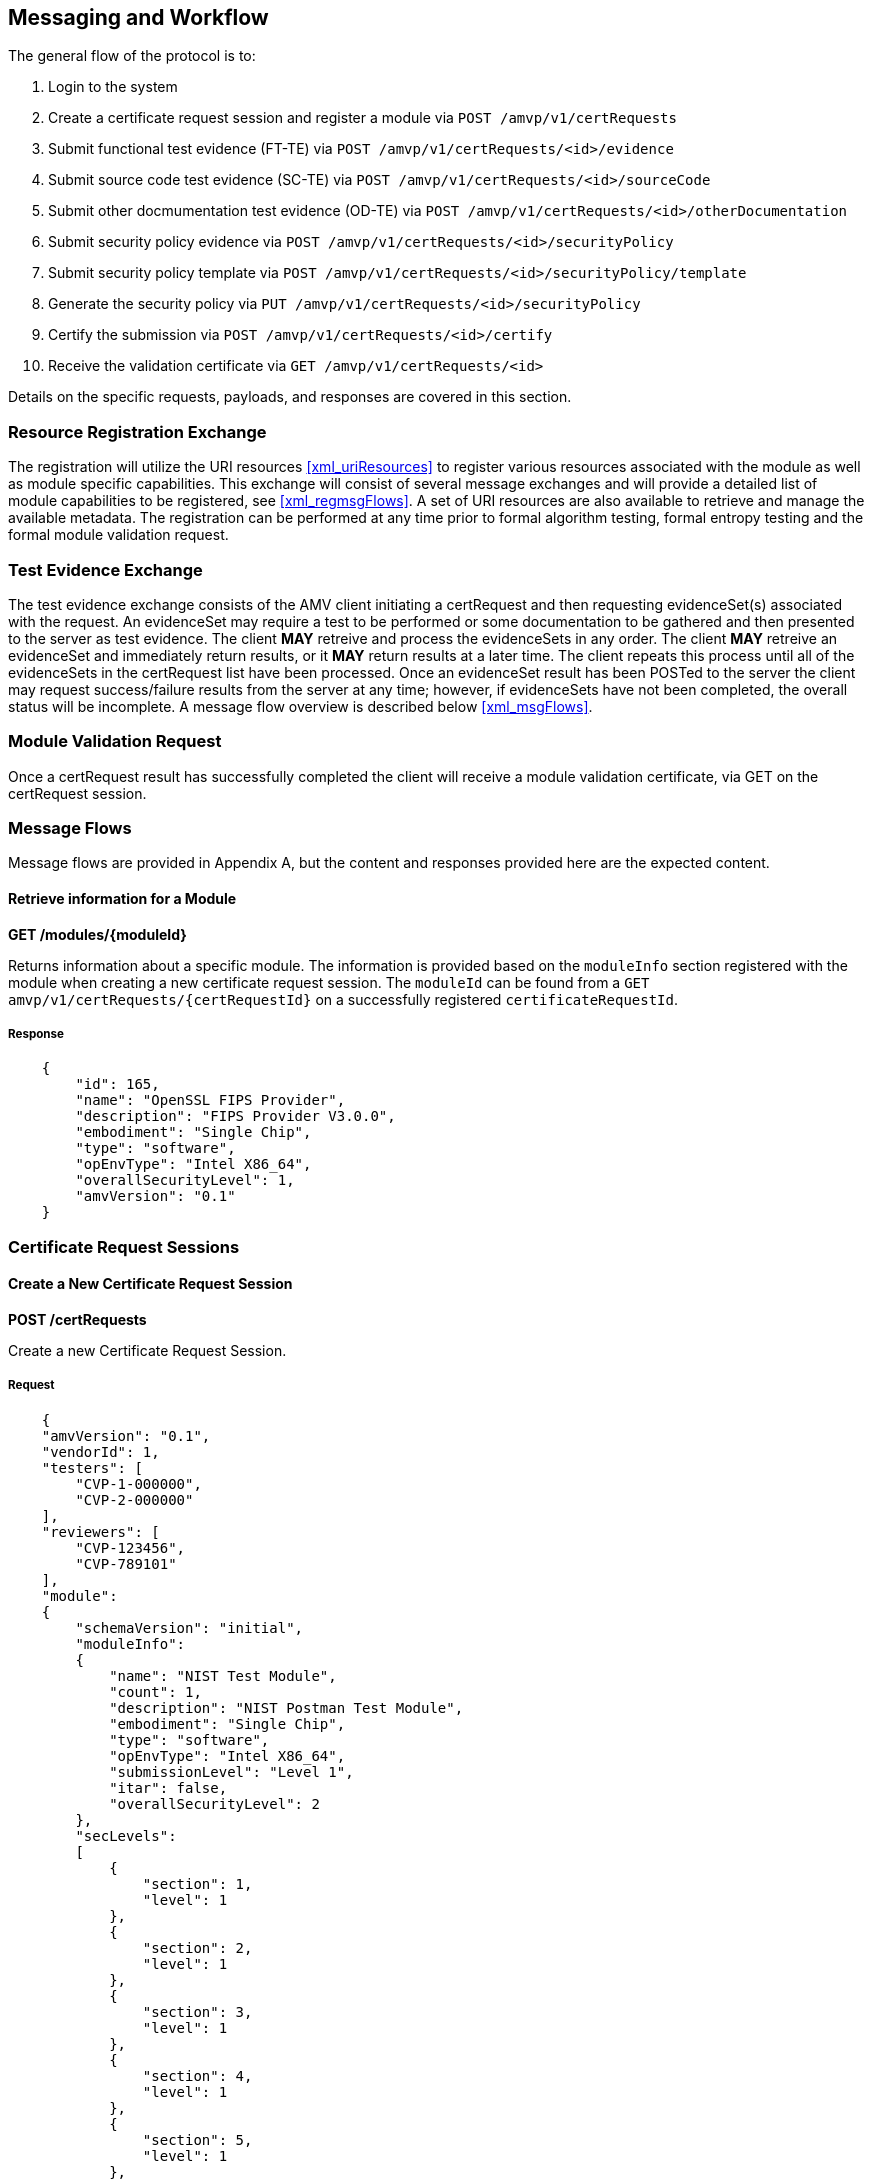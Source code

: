 
== Messaging and Workflow

The general flow of the protocol is to:

0. Login to the system
1. Create a certificate request session and register a module via `POST /amvp/v1/certRequests`
2. Submit functional test evidence (FT-TE) via `POST /amvp/v1/certRequests/<id>/evidence`
3. Submit source code test evidence (SC-TE) via `POST /amvp/v1/certRequests/<id>/sourceCode`
4. Submit other docmumentation test evidence (OD-TE) via `POST /amvp/v1/certRequests/<id>/otherDocumentation`
5. Submit security policy evidence via `POST /amvp/v1/certRequests/<id>/securityPolicy`
6. Submit security policy template via `POST /amvp/v1/certRequests/<id>/securityPolicy/template`
7. Generate the security policy via `PUT /amvp/v1/certRequests/<id>/securityPolicy`
8. Certify the submission via `POST /amvp/v1/certRequests/<id>/certify`
9. Receive the validation certificate via `GET /amvp/v1/certRequests/<id>`

Details on the specific requests, payloads, and responses are covered in this section.

=== Resource Registration Exchange

The registration will utilize the URI resources <<xml_uriResources>> to register various resources associated with the module as well as module specific capabilities. This exchange will consist of several message exchanges and will provide a detailed list of module capabilities to be registered, see <<xml_regmsgFlows>>. A set of URI resources are also available to retrieve and manage the available metadata. The registration can be performed at any time prior to formal algorithm testing, formal entropy testing and the formal module validation request. 

=== Test Evidence Exchange

The test evidence exchange consists of the AMV client initiating a certRequest and then requesting evidenceSet(s) associated with the request. An evidenceSet may require a test to be performed or some documentation to be gathered and then presented to the server as test evidence. The client *MAY* retreive and process the evidenceSets in any order. The client *MAY* retreive an evidenceSet and immediately return results, or it *MAY* return results at a later time. The client repeats this process until all of the evidenceSets in the certRequest list have been processed. Once an evidenceSet result has been POSTed to the server the client may request success/failure results from the server at any time; however, if evidenceSets have not been completed, the overall status will be incomplete. A message flow overview is described below <<xml_msgFlows>>.

=== Module Validation Request

Once a certRequest result has successfully completed the client will receive a module validation certificate, via GET on the certRequest session.

=== Message Flows

Message flows are provided in Appendix A, but the content and responses provided here are the expected content.

[[module_get]]
==== Retrieve information for a Module

*GET /modules/{moduleId}*

Returns information about a specific module. The information is provided based on the `moduleInfo` section registered with the module when creating a new certificate request session. The `moduleId` can be found from a `GET amvp/v1/certRequests/{certRequestId}` on a successfully registered `certificateRequestId`.

===== Response

[source,json]
----

    {
        "id": 165,
        "name": "OpenSSL FIPS Provider",
        "description": "FIPS Provider V3.0.0",
        "embodiment": "Single Chip",
        "type": "software",
        "opEnvType": "Intel X86_64",
        "overallSecurityLevel": 1,
        "amvVersion": "0.1"
    }

----

[[certRequest]]
=== Certificate Request Sessions

[[certRequests_post]]
==== Create a New Certificate Request Session

*POST /certRequests*

Create a new Certificate Request Session.

===== Request

----

    {
    "amvVersion": "0.1",
    "vendorId": 1,
    "testers": [
        "CVP-1-000000",
        "CVP-2-000000"
    ],
    "reviewers": [
        "CVP-123456",
        "CVP-789101"
    ],
    "module":
    {
        "schemaVersion": "initial",
        "moduleInfo": 
        {
            "name": "NIST Test Module",
            "count": 1,
            "description": "NIST Postman Test Module",
            "embodiment": "Single Chip",
            "type": "software",
            "opEnvType": "Intel X86_64",
            "submissionLevel": "Level 1",
            "itar": false,
            "overallSecurityLevel": 2
        },
        "secLevels": 
        [
            {
                "section": 1,
                "level": 1
            },
            {
                "section": 2,
                "level": 1
            },
            {
                "section": 3,
                "level": 1
            },
            {
                "section": 4,
                "level": 1
            },
            {
                "section": 5,
                "level": 1
            },
            {
                "section": 6,
                "level": 1
            },
            {
                "section": 7,
                "level": 1
            },
            {
                "section": 8,
                "level": 1
            },
            {
                "section": 9,
                "level": 1
            },
            {
                "section": 10,
                "level": 1
            },
            {
                "section": 11,
                "level": 1
            },
            {
                "section": 12,
                "level": 1
            }
        ],
        "filterProperties":
        [
            {"name": "implementsOtar", "included": true},
            {"name": "hasNonApprovedMode", "included": true},
            {"name": "requiresInitialization", "included": true},
            {"name": "hasExcludedComponents", "included": true},
            {"name": "hasDegradedMode", "included": false},
            {"name": "hasPAAorPAI", "included": false},
            {"name": "hasEmbeddedOrBoundModule", "included": false},
            {"name": "hasCriticalFunctions", "included": false},
            {"name": "hasNonApprovedAlgorithmsInApprovedMode", "included": false},
            {"name": "hasExternalInputDevice", "included": false},
            {"name": "hasExternalOutputDevice", "included": false},
            {"name": "usesTrustedChannel", "included": true},
            {"name": "supportsConcurrentOperators", "included": true},
            {"name": "usesIdentityBasedAuthentication", "included": true},
            {"name": "hasMaintenanceRole", "included": true},
            {"name": "allowsOperatorToChangeRoles", "included": false},
            {"name": "hasDefaultAuthenticationData", "included": true},
            {"name": "usesEDC", "included": true},
            {"name": "allowsExternalLoadingOfSoftwareOrFirmware", "included": false},
            {"name": "containsNonReconfigurableMemory", "included": true},
            {"name": "usesOpenSource", "included": false},
            {"name": "providesMaintenanceAccessInterface", "included": false},
            {"name": "hasVentilationOrSlits", "included": false},
            {"name": "hasRemovableCover", "included": false},
            {"name": "hasTamperSeals", "included": false},
            {"name": "hasOperatorAppliedTamperSeals", "included": false},
            {"name": "hasEFPorEFT", "included": false},
            {"name": "outputsSensitiveDataAsPlaintext", "included": false},
            {"name": "supportsManualSSPEntry", "included": true},
            {"name": "usesSplitKnowledge", "included": true},
            {"name": "hasCVE", "included": true},
            {"name": "hasAdditionalMitigations", "included": false},
            {"name": "usesOtherCurve", "included": true},
            {"name": "supportsBypassCapability", "included": false},
            {"name": "hasOTPMemory", "included": false}
        ]
    }
}


----

Optionally, references to ACV and ESV certificate IDs *MAY* be provided.

----

    {
        "amvVersion": "0.1",
        "moduleId": 1,
        "vendorId": 1,
        "testers": [
	        "CVP-1-000000",
	        "CVP-2-000000"
	    ],
	    "reviewers": [
	        "CVP-123456",
	        "CVP-789101"
	    ],
        "algorithmCertificates":[
            "A1"
        ],
        "entropyCertificates":[
            "E1"
        ]
    }

----

===== Response

The `accessToken` is a <<RFC7519>> which *MUST* be supplied as described in <<jwtToken>> in order to access the Certificate Request Session.

[source,json]
....

    {
        "url": "/amvp/v1/certRequests/2",
        "vendorId": 1,
        "status": "initial",
        "accessToken" : "eyJhbGciOiJIUzI1NiIsInR5cCI6Ik (truncated)",
        "amvVersion": "0.1",
    }

....

[[prerequisite_post]]
==== Adding Prerequisite Certificates to an Existing Certificate Request

*POST /certRequests/{certRequestId}/prerequisiteCertificates*

....
    {
        "amvVersion": "0.1",
        "algorithmCertificates":[
            "A1"
        ],
        "entropyCertificates":[
            "E1"
        ]
    }
....

The response will match <<certRequest_get>>.

[[certRequest_get]]
==== Certificate Request Session Information

*GET /certRequests/{certRequestId}*

Returns information about the specific Certificate Request Session. Several different responses could be provided depending on the status of the `certRequest`. 

===== Response

If the `certRequest` is still in the `initial` state, the following response will be provided, indicating the client to try to access the resource again after `retry` seconds.

[source,json]
....

    {
        "amvVersion": "0.1",
        "certRequestId": 2,
        "retry": 30,
        "status": "initial"
    }

....

If the `certRequest` is in the `ready` state, the following response will be provided. This indicates which test requirements the server determined to be applicable to the module based on the registration. The client *shall* provide evidence for each test requirement and the client *shall* provide security policy information in order for the `certRequest` to advance to the `requirementsSubmitted` state.

[source,json]
....
{
    "url": "/amvp/v1/certRequests/8",
    "moduleId": 2,
    "vendorId": 1,
    "status": "ready",
    "securityPolicyStatus": "acceptingSubmissions",
    "evidenceStatus": "acceptingSubmissions",
    "entropyCertificates": [],
    "algorithmCertificates": [],
    "missingSPTemplate": true,
    "missingSecurityPolicySubmission": true,
    "evidenceList": [
        {
            "te": "TE02.10.01",
            "required": [],
            "oneOf": [
                {
                    "types": [
                        "SC-TE",
                        "FT-TE"
                    ],
                    "submitted": []
                }
            ],
            "complete": false
        },
        {
            "te": "TE02.12.01",
            "required": [
                {
                    "types": [
                        "FT-TE"
                    ],
                    "submitted": []
                }
            ],
            "oneOf": [],
            "complete": false
        },
        {
            "te": "TE02.19.02",
            "required": [
                {
                    "types": [
                        "FT-TE"
                    ],
                    "submitted": []
                }
            ],
            "oneOf": [],
            "complete": false
        },
        {
            "te": "TE02.22.02",
            "required": [
                {
                    "types": [
                        "FT-TE"
                    ],
                    "submitted": []
                }
            ],
            "oneOf": [],
            "complete": false
        }
	],
    "amvVersion": "0.1"
}
....

If the `certRequest's` FT-TE, SC-TE, OD-TE and SP-TE evidence are submitted, it will be in the `requirementSubmitted` state, the following response will be provided. The FT-TE and SC-TE status will either be in `processing` or `submitted` state. The SP-TE can be in `processingGeneration`, `pendingGeneration`, or `submitted` state.

[source,json]
....
{
    "url": "/amvp/v1/certRequests/745",
    "moduleId": 262,
    "vendorId": 1,
    "status": "requirementsSubmitted",
    "securityPolicyStatus": "pendingGeneration",
    "evidenceStatus": "submitted",
    "amvVersion": "0.1"
}
....

After FT-TE, SC-TE, OD-TE and SP-TE evidence are POSTed and SP-TE is PUTed, the following response will be provided. 

[source,json]
....
{
    "url": "/amvp/v1/certRequests/746",
    "moduleId": 263,
    "vendorId": 1,
    "status": "requirementsSubmitted",
    "securityPolicyStatus": "submitted",
    "functionalTestStatus": "submitted",
    "sourceCodeStatus": "submitted",
    "amvVersion": "0.1"
}
....
==== Certificate Request Functional Test Evidence (FT-TE) Submission

*POST /certRequests/{certRequestId}/evidence*

This endpoint allows a client to submit functional test evidence as requested by the server via the `GET /certRequests/{certRequestId}` response. Each test requirement is stored individually on the server and can be overwritten at any time with another POST. Subsequent `GET /certRequests/{certRequestId}` will update to reflect any remaining test requirements which need evidence submitted.

[source,json]
....
{
    "amvVersion": "0.1",
 
    "functionalTest":
    {
      "document":
      {
        "base-catalogVersion": "3.0",
        "base-lastUpdated": "October-16-2023",
        "functionalTesting-EC": "0.6",
        "functionalTesting-lastUpdated": "October-29-2024"
      },
      "testEvidence":
      [
        {
            "teList":
            [
                "TE02.12.01"
            ],
            "description": "Verify that versioning info identifies distinct components.",
            "access": "physical",
            "technique": "debugger simulation emulation harness manual other",
            "harnessId": "String - UUID for debugger",
            "setup": "reference into Catalog",
            "errorInduction": "description of",
            "results":
            {
                "summary": "sample summary",
                "digest": "000000",
                "fileLocation": "location of test evidence",
                "integrityMechanism": "SHA2-512"
            }
        }
      ]
    }
}
....

==== Certificate Request Source Code Evidence (SC-TE) Submission

*POST /certRequests/{certRequestId}/sourcecode*

This endpoint allows a client to submit source code evidence as requested by the server via the `GET /certRequests/{certRequestId}` response. Each test requirement is stored individually on the server and can be overwritten at any time with another POST. Subsequent `GET /certRequests/{certRequestId}` will update to reflect any remaining test requirements which need evidence submitted.

[source,json]
....
{
    "amvVersion": "0.1",
    "sourceCode": {
        "document": {
            "base-catalogVersion": "3.0",
            "base-lastUpdated": "October-16-2023",
            "sourceCode-EC": "0.6",
            "sourceCode-lastUpdated": "October-29-2024"
        },
        "testEvidence": [
            {
                "teList": [
                    "TE02.10.01",
                    "TE02.07.01",
                    "TE02.07.02"
                ],
                "file": [
                    "full path to file"
                ],
                "function": "Source code method/function(s)",
                "lines": "Source code line numbers",
                "description": "Summarize how the source code review aspect of the TE was accomplished.",
                "input": "may not always be applicable",
                "output": "may not always be applicable",
                "status": "",
                "results": 
                {
                  "summary": "sample summary",
                  "digest": "000000",
                  "fileLocation": "location of test evidence",
                  "integrityMechanism": "SHA2-512"
                }
            }
        ]
    }
}
....

==== Certificate Request Other Documentation Evidence (OD-TE) Submission

*POST /certRequests/{certRequestId}/otherDocumentation*

This endpoint allows a client to submit other documentation evidence as requested by the server via the `GET /certRequests/{certRequestId}` response. Each test requirement is stored individually on the server and can be overwritten at any time with another POST. Subsequent `GET /certRequests/{certRequestId}` will update to reflect any remaining test requirements which need evidence submitted.

[source,json]
....
{
    "amvVersion": "0.1",
    "otherDocumentation": {
        "document": {
            "base-catalogVersion": "3.0",
            "base-lastUpdated": "October-16-2023",
            "otherDocumentation-EC": "0.6",
            "otherDocumentation-lastUpdated": "October-29-2024"
        },
        "testEvidence": [
            {
                "teList": [
                    "TE02.03.02"
                ],
                "documents":
                [
                  {
                    "sectionName": "sample",
                    "documentName": "sampleDocument",
                  }
                ],
                "results": 
                {
                  "summary": "sample summary",
                  "digest": "000000",
                  "fileLocation": "location of test evidence",
                  "integrityMechanism": "SHA2-512"
                }
            }
        ]
    }
}
....

==== Certificate Request Security Policy Submission

*POST /certRequests/{certRequestId}/securityPolicy*

This endpoint allows a client to submit missing security policy information as requested during the `GET /certRequests/{certRequestId}`. Each security policy is stored individually on the server and can be overwritten at any time with another POST. Subsequent `GET /certRequests/{certRequestId}` will update to reflect any remaining security policy sections that need information submitted. 

[source,json]
....
{
  "amvVersion": "0.1",
  "securityPolicy": {
    "schemaVersion": "2.8.4",
    "cavpCertSet": {
      "cavpCertList": [
        {
          "vendorName": "Duis ea",
          "certName": "in sed nulla do dolor",
          "validationId": 11023992,
          "implName": "exercitation tempor ad",
          "implVersion": "ut sed cillum",
          "implType": "esse est ea quis cillum",
          "implOrganization": "magna ipsum aliqua proident sit"
        }
      ],
      "cavpOeList": [
        {
          "name": "consectetur do cupidatat Ut",
          "oeId": 17019000
        }
      ],
      "cavpOeAlgoList": [
        {
          "validationOeAlgorithmId": 27841320,
          "algoDisplayName": "exercitation ad",
          "canonicalAlgorithmId": -55545690,
          "validationId": -4957727,
          "certName": "anim fugiat nisi Lorem enim",
          "implName": "velit exercitation irure magna eu",
          "oeId": -96771369,
          "selectedCapList": [
            {
              "capabilityId": 31642322,
              "displayText": "esse",
              "childCapabilities": []
            }
          ]
        }
      ],
      "cavpImplAlgoList": [
        {
          "algoDisplayName": "AES-CBC",
          "canonicalAlgorithmId": 1,
          "implName": "in Lorem",
          "validationId": 44589597,
          "certName": "nisi ex sint",
          "category": "laboris velit"
        }
      ],
      "cavpItarAlgoList": [
        {
          "certName": "elit esse est",
          "algoDisplayName": "AES-CBC-CS3",
          "canonicalAlgorithmId": 4,
          "capabilities": "deserunt est sed ad eiusmod",
          "category": "Duis mollit magna"
        }
      ]
    },
    "esvCertList": [
      {
        "esvCertName": "laboris veniam sunt dolore reprehenderit",
        "certId": 33293608,
        "vendorName": "cupidatat sit amet sunt"
      }
    ],
    "esvItarCertList": [
      "pariatur"
    ],
    "testedHwList": [
      {
        "modelPartNum": "sint aute cillum quis",
        "hwVersion": "et cupidatat",
        "fwVersion": "consequat",
        "processors": "consequat",
        "features": "laborum id exercitation laboris veniam"
      }
    ],
    "testedSwFwHyList": [
      {
        "packageFileName": "laborum commodo consectetur nulla",
        "swFwVersion": "magna",
        "features": "anim Ut dolor occaecat in",
        "integrityTest": "consequat ipsum dolor elit"
      }
    ],
    "testedHyHwList": [
      {
        "modelPartNum": "quis ullamco",
        "hwVersion": "nisi laboris",
        "fwVersion": "aliquip Lorem est in tempor",
        "processors": "mollit sunt",
        "features": "cupidatat"
      }
    ],
    "opEnvSwFwHyTestedList": [
      {
        "operatingSystem": "nostrud aliquip proident",
        "hardwarePlatform": "in ut enim quis irure",
        "processors": "nulla cupidatat",
        "paaPai": "esse",
        "hypervisorHostOs": "Excepteur ipsum labore elit",
        "swFwVersionList": [
          "deserunt est consequat pariatur ex"
        ]
      }
    ],
    "opEnvSwFwHyVAList": [
      {
        "operatingSystem": "reprehenderit culpa ut",
        "hardwarePlatform": "pariatur esse in consectetur"
      }
    ],
    "modeOfOpList": [
      {
        "name": "officia commodo",
        "description": "in ipsum",
        "type": "aliquip",
        "statusIndicator": "laborum"
      }
    ],
    "vendorAffirmedAlgoList": [
      {
        "name": "in ad in",
        "algoPropList": [
          {
            "name": "id velit anim Ut veniam",
            "value": "enim voluptate",
            "propertyId": 11387443
          }
        ],
        "implName": "sed Excepteur",
        "reference": "ullamco culpa"
      }
    ],
    "nonApprovedAllowedAlgoList": [
      {
        "name": "deserunt laboris non",
        "algoPropList": [
          {
            "name": "ea aute consectetur Duis",
            "value": "in ut",
            "propertyId": -57056207
          }
        ],
        "implName": "incididunt enim anim",
        "reference": "consectetur"
      }
    ],
    "nonApprovedAllowedAlgoNSCList": [
      {
        "name": "quis in",
        "caveat": "ut adipisicing",
        "useFunction": "non eu"
      }
    ],
    "nonApprovedNotAllowedAlgoList": [
      {
        "name": "in Ut incididunt",
        "useFunction": "irure"
      }
    ],
    "secFunImplList": [
      {
        "name": "nostrud ex",
        "sfTypeList": [
          {
            "sfAbbrev": "ad Excepteur sed id",
            "sfId": 53184293
          }
        ],
        "description": "ad quis irure nisi",
        "sfPropList": [
          {
            "name": "non veniam sint tempor occaecat",
            "value": "et",
            "propertyId": -30179093
          }
        ],
        "algorithmList": [
          {
            "algoDisplayName": "magna cupidatat laborum Ut in",
            "canonicalAlgorithmId": 47899832,
            "implName": "velit laborum sint id nostrud",
            "validationId": -48452494,
            "algoPropList": [],
            "certName": "et"
          }
        ]
      }
    ],
    "entropySourceList": [
      {
        "name": "labore ex",
        "type": "reprehenderit",
        "opEnv": "eu est",
        "sampleSize": "exercitation",
        "entropyPerSample": "cillum laborum",
        "conditioningComp": "fugiat"
      }
    ],
    "portInterfaceList": [
      {
        "physicalPort": "ullamco",
        "logicalInterfaceList": [
          "ex qui velit eu"
        ],
        "dataPasses": "ullamco voluptate in ut veniam"
      }
    ],
    "authMethodList": [
      {
        "name": "labore exercitation dolore do dolore",
        "description": "deserunt non ut",
        "mechanism": "nostrud culpa",
        "strengthEachAttempt": "exercitation reprehenderit dolor sed cillum",
        "strengthPerMin": "deserunt"
      }
    ],
    "roleList": [
      {
        "name": "aliquip fugiat",
        "type": "sint ut dolore Duis veniam",
        "operatorType": "ea elit aliquip officia",
        "authMethodList": [
          "adipisicing Ut in"
        ]
      }
    ],
    "approvedServiceList": [
      {
        "name": "ut",
        "description": "labore eu irure",
        "indicator": "qui",
        "inputs": "ea cupidatat ullamco pariatur irure",
        "outputs": "Ut aute",
        "secFunImplList": [
          "in"
        ],
        "roleSspAccessList": [
          {
            "roleName": "aute esse do laborum",
            "sspAccessList": [
              {
                "sspName": "quis consequat tempor laboris reprehenderit",
                "accessType": [
                  "veniam laborum tempor"
                ]
              }
            ]
          }
        ]
      },
      {
        "name": "non sunt",
        "description": "ullamco dolore enim mollit",
        "indicator": "non enim qui",
        "inputs": "laboris sunt ea esse",
        "outputs": "dolor",
        "secFunImplList": [
          "nostrud et reprehenderit Duis"
        ],
        "roleSspAccessList": [
          {
            "roleName": "magna tempor non id",
            "sspAccessList": [
              {
                "sspName": "quis",
                "accessType": [
                  "esse"
                ]
              }
            ]
          }
        ]
      }
    ],
    "nonApprovedServiceList": [
      {
        "name": "anim quis elit",
        "description": "commodo et deserunt",
        "nonApprovedAlgoList": [
          "nisi ea incididunt deserunt"
        ],
        "role": "exercitation aliquip"
      }
    ],
    "phSecMechanismList": [
      {
        "mechanism": "sunt",
        "inspectFreq": "quis cupidatat in",
        "inspectGuidance": "ullamco nulla in commodo sit"
      }
    ],
    "efpEftInfoList": [
      {
        "tempVoltType": "ullamco non",
        "tempVolt": "non irure consectetur mollit",
        "efpOrEft": "consectetur",
        "result": "ad"
      }
    ],
    "hardnessTestTempList": [
      {
        "tempType": "aute veniam",
        "temp": "culpa in"
      }
    ],
    "storageAreaList": [
      {
        "name": "sit exercitation nostrud veniam",
        "description": "aliquip amet dolor deserunt Lorem",
        "persistenceType": "sit consectetur ad ipsum irure"
      }
    ],
    "sspInputOutputList": [
      {
        "name": "aliquip do",
        "from": "eu sint amet Duis Excepteur",
        "to": "Excepteur commodo",
        "formatType": "magna",
        "distributionType": "dolor ea nostrud laboris ut",
        "entryType": "officia voluptate ipsum adipisicing",
        "relatedSFI": "non irure"
      }
    ],
    "sspZeroizationList": [
      {
        "method": "sint in",
        "description": "veniam",
        "rationale": "nostrud",
        "operatorInitiation": "culpa cillum proident"
      }
    ],
    "sspList": [
      {
        "name": "nulla",
        "description": "in non minim",
        "size": "id",
        "strength": "Lorem consequat sunt mollit",
        "type": "id",
        "generatedByList": [
          "est"
        ],
        "establishedByList": [
          "anim eiusmod"
        ],
        "usedByList": [
          "quis"
        ],
        "inputOutputList": [
          "aliqua ut nisi consequat"
        ],
        "storageItemList": [
          {
            "areaName": "est consequat dolore",
            "format": "in",
            "algorithmName": "ad"
          }
        ],
        "storageDuration": "nostrud",
        "zeroizationList": [
          "ad nostrud occaecat"
        ],
        "category": "elit do aliquip",
        "relatedSspList": [
          {
            "sspName": "quis laborum qui",
            "relationship": "mollit laborum nostrud in ut"
          }
        ]
      }
    ],
    "preOpSelfTestList": [
      {
        "algorithmOrTest": "reprehenderit exercitation commodo velit",
        "testProps": "ullamco nostrud",
        "testMethod": "amet sit minim",
        "type": "veniam",
        "indicator": "ut irure pariatur adipisicing",
        "details": "labore voluptate nisi",
        "period": "in eu ex",
        "periodicMethod": "in eu officia minim"
      }
    ],
    "condSelfTestList": [
      {
        "algorithmOrTest": "sed laboris Ut",
        "testProps": "culpa",
        "testMethod": "ea",
        "type": "laborum dolore tempor nisi",
        "indicator": "sit sed cillum qui",
        "details": "enim adipisicing eu cupidatat amet",
        "conditions": "amet laboris",
        "coverage": [],
        "coverageNotes": "velit culpa officia",
        "period": "sit",
        "periodicMethod": "dolor reprehenderit Duis"
      }
    ],
    "errorStateList": [
      {
        "name": "velit in",
        "description": "ex",
        "conditions": [
          "reprehenderit nostrud cillum anim labore"
        ],
        "recoveryMethod": "aliquip",
        "indicator": "irure amet"
      }
    ],
    "referenceList": [
      "do occaecat sunt"
    ]
  }
}
 
....

==== Security Policy Template Submission

*POST /certRequests/{certRequestId}/securityPolicy/template*

This endpoint allows a client to submit security policy templates. Data is submitted as form-data.
[[uri_table]]
[cols="<,<,<"]
.Form-Data for Security Policy Generation
|===
| Key | Type |Value 

| amvVersion | string | "0.1"
| documentTemplate | file | <SP Template File>
|===

==== Security Policy Information PDF Generation

*PUT /certRequests/{certRequestId}/securityPolicy*

This endpoint allows a client to generate security policy information in PDF format. Security Policy must be submitted before this action. No payload is needed to submit the PUT request.

After PUT request, the following response will be provided. To view the PDF file generation status, use GET certRequests/{cerRequestId} as above. "securityPolicyStatus" will become "submitted" after PDF file is generated.

===== Response

[source,json]
....


{
    "url": "/amvp/v1/certRequests/549",
    "moduleId": 190,
    "vendorId": 1,
    "status": "requirementsSubmitted",
    "securityPolicyStatus": "processingGeneration",
    "evidenceStatus": "submitted",
    "amvVersion": "0.1"
}

....

==== Get Security Policy Information in PDF Format

*GET /certRequests/{certRequestId}/securityPolicy*

This endpoint allows a client to get security policy information as a pdf file. 

===== Response

[source,json]
....

{
    "status": "success",
    "content": "JVBERi0xLjQKJZOMi54gUmVwb3J0TGFiI(truncated) ",
    "digest": "qXHfhkXrVJQlTk4Wsa1RwfqmxPS8jxPvZfz4XwjGSOc=",
    "dateTime": "2025-01-23T18:22:51.717",
    "amvVersion": "0.1"
}

....

==== Post Certify

*POST /certRequests/{certRequestId}/certify*

This endpoint allows a client to certify the certificate. 

===== Response

[source,json]
....

{
    "url": "/amvp/v1/certRequests/549",
    "moduleId": 190,
    "vendorId": 1,
    "status": "requirementsSubmitted",
    "securityPolicyStatus": "submitted",
    "evidenceStatus": "submitted"
    "amvVersion": "0.1"
}
....

After POST /certify request completed, GET /certRequests/{certRequestId} request will have the status as "approved"

[source,json]
....

{
    "certRequestId": 549,
    "moduleId": 190,
    "status": "approved",
    "validationCertificate": "AMV-10",
    "amvVersion": "0.1"
}
....


